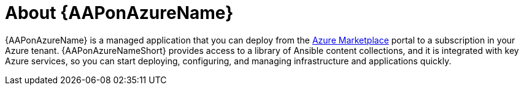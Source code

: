////
Base the file name and the ID on the module title. For example:
* file name: con-my-concept-module-a.adoc
* ID: [id="con-my-concept-module-a_{context}"]
* Title: = My concept module A
////

[id="con-aap-azure-about"]

= About {AAPonAzureName}

[role="_abstract"]

{AAPonAzureName} is a managed application that you can deploy from the link:https://azure.microsoft.com/en-us/marketplace/[Azure Marketplace] portal to a subscription in your Azure tenant.
{AAPonAzureNameShort} provides access to a library of Ansible content collections, and it is integrated with key Azure services, so you can start deploying, configuring, and managing infrastructure and applications quickly.

